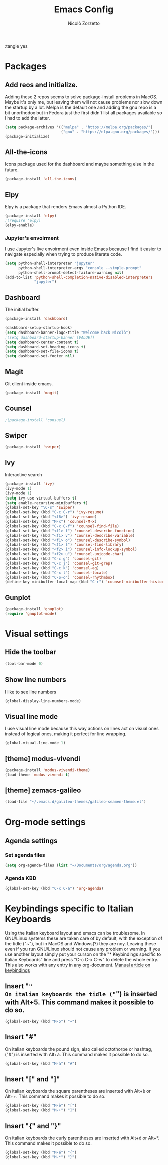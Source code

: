 :tangle yes
#+AUTHOR: Nicolò Zorzetto
#+TITLE: Emacs Config

* Packages
** Add reos and initialize.
Adding these 2 repos seems to solve package-install problems in MacOS. Maybe it's only me, but leaving them will not cause problems nor slow down the startup by a lot.
Melpa is the default one and adding the gnu repo is a bit unorthodox but in Fedora just the first didn't list all packages available so I had to add the latter.
#+BEGIN_SRC emacs-lisp
(setq package-archives '(("melpa" . "https://melpa.org/packages/")
                         ("gnu" . "https://elpa.gnu.org/packages/")))
(package-initialize)
#+END_SRC

#+RESULTS:

** All-the-icons
Icons package used for the dashboard and maybe something else in the future.
#+BEGIN_SRC emacs-lisp
(package-install 'all-the-icons)
#+END_SRC

#+RESULTS:

** Elpy
Elpy is a package that renders Emacs almost a Python IDE.
#+BEGIN_SRC emacs-lisp
(package-install 'elpy)
;(require 'elpy)
(elpy-enable)
#+END_SRC

#+RESULTS:

*** Jupyter's envoirment
I use Jupyter's live envoirment even inside Emacs because I find it easier to navigate especially when trying to produce literate code.
#+BEGIN_SRC emacs-lisp
(setq python-shell-interpreter "jupyter"
      python-shell-interpreter-args "console --simple-prompt"
      python-shell-prompt-detect-failure-warning nil)
(add-to-list 'python-shell-completion-native-disabled-interpreters
             "jupyter")
#+END_SRC

#+RESULTS:
| jupyter | pypy | ipython |

** Dashboard
The initial buffer.
#+BEGIN_SRC emacs-lisp
(package-install 'dashboard)

(dashboard-setup-startup-hook)
(setq dashboard-banner-logo-title "Welcome back Nicolò")
;(setq dashboard-startup-banner [VALUE])
(setq dashboard-center-content t)
(setq dashboard-set-heading-icons t)
(setq dashboard-set-file-icons t)
(setq dashboard-set-footer nil)
#+END_SRC

** Magit
Git client inside emacs.
#+BEGIN_SRC emacs-lisp
(package-install 'magit)
#+END_SRC

#+RESULTS:
| #s(package-desc async (20200113 1745) Asynchronous processing in Emacs ((emacs (24 3))) tar melpa nil ((:commit . 86aef2c38e7d35e8509b7feeee3e989d825eba91) (:keywords async) (:url . https://github.com/jwiegley/emacs-async)) nil) | #s(package-desc with-editor (20200617 1234) Use the Emacsclient as $EDITOR ((emacs (24 4)) (async (1 9))) tar melpa nil ((:commit . 7c512887c6d69864fb600d32fb92857c51babcff) (:keywords tools) (:authors (Jonas Bernoulli . jonas@bernoul.li)) (:maintainer Jonas Bernoulli . jonas@bernoul.li) (:url . https://github.com/magit/with-editor)) nil) | #s(package-desc transient (20200707 2034) Transient commands ((emacs (25 1))) tar melpa nil ((:commit . dd9c40adc3eb7f8656c8a17c3c450388610b7986) (:keywords bindings) (:authors (Jonas Bernoulli . jonas@bernoul.li)) (:maintainer Jonas Bernoulli . jonas@bernoul.li) (:url . https://github.com/magit/transient)) nil) | #s(package-desc dash (20200524 1947) A modern list library for Emacs nil tar melpa nil ((:commit . 732d92eac56023a4fb4a5dc3d9d4e274ebf44bf9) (:keywords lists) (:authors (Magnar Sveen . magnars@gmail.com)) (:maintainer Magnar Sveen . magnars@gmail.com)) nil) | #s(package-desc git-commit (20200701 2112) Edit Git commit messages ((emacs (25 1)) (dash (20200524)) (transient (20200601)) (with-editor (20200522))) single melpa nil ((:commit . dc8a24b4cdb4c6371d3f52a5105f9887bbcc371b) (:keywords git tools vc) (:maintainer Jonas Bernoulli . jonas@bernoul.li) (:url . https://github.com/magit/magit)) nil) | #s(package-desc magit (20200713 2103) A Git porcelain inside Emacs. ((emacs (25 1)) (async (20200113)) (dash (20200524)) (git-commit (20200516)) (transient (20200601)) (with-editor (20200522))) tar melpa nil ((:commit . dc8a24b4cdb4c6371d3f52a5105f9887bbcc371b) (:keywords git tools vc)) nil) |
** Counsel
#+BEGIN_SRC emacs-lisp
;(package-install 'consuel)
#+END_SRC

#+RESULTS:

** Swiper
#+BEGIN_SRC emacs-lisp
(package-install 'swiper)
#+END_SRC

#+RESULTS:

** Ivy
Interactive search
#+BEGIN_SRC emacs-lisp
(package-install 'ivy)
(ivy-mode 1)
(ivy-mode 1)
(setq ivy-use-virtual-buffers t)
(setq enable-recursive-minibuffers t)
(global-set-key "\C-s" 'swiper)
(global-set-key (kbd "C-c C-r") 'ivy-resume)
(global-set-key (kbd "<f6>") 'ivy-resume)
(global-set-key (kbd "M-x") 'counsel-M-x)
(global-set-key (kbd "C-x C-f") 'counsel-find-file)
(global-set-key (kbd "<f1> f") 'counsel-describe-function)
(global-set-key (kbd "<f1> v") 'counsel-describe-variable)
(global-set-key (kbd "<f1> o") 'counsel-describe-symbol)
(global-set-key (kbd "<f1> l") 'counsel-find-library)
(global-set-key (kbd "<f2> i") 'counsel-info-lookup-symbol)
(global-set-key (kbd "<f2> u") 'counsel-unicode-char)
(global-set-key (kbd "C-c g") 'counsel-git)
(global-set-key (kbd "C-c j") 'counsel-git-grep)
(global-set-key (kbd "C-c k") 'counsel-ag)
(global-set-key (kbd "C-x l") 'counsel-locate)
(global-set-key (kbd "C-S-o") 'counsel-rhythmbox)
(define-key minibuffer-local-map (kbd "C-r") 'counsel-minibuffer-history)
#+END_SRC

#+RESULTS:
: counsel-minibuffer-history

** Gunplot
#+BEGIN_SRC emacs-lisp
(package-install 'gnuplot)
(require 'gnuplot-mode)
#+END_SRC

#+RESULTS:
: gnuplot-mode

* Visual settings
** Hide the toolbar
#+BEGIN_SRC emacs-lisp
(tool-bar-mode 0)
#+END_SRC

#+RESULTS:

** Show line numbers
I like to see line numbers
#+BEGIN_SRC emacs-lisp
(global-display-line-numbers-mode)
#+END_SRC

#+RESULTS:
: t

** Visual line mode
I use visual line mode because this way actions on lines act on visual ones instead of logical ones, making it perfect for line wrapping.
#+BEGIN_SRC emacs-lisp
(global-visual-line-mode 1)
#+END_SRC

#+RESULTS:
: t

** [theme] modus-vivendi
#+BEGIN_SRC emacs-lisp
(package-install 'modus-vivendi-theme)
(load-theme 'modus-vivendi t)
#+END_SRC

#+RESULTS:
: t

** [theme] zemacs-galileo
#+BEGIN_SRC emacs-lisp
(load-file "~/.emacs.d/galileo-themes/galileo-seamen-theme.el")
#+END_SRC

#+RESULTS:
: t

* Org-mode settings
** Agenda settings
*** Set agenda files
#+BEGIN_SRC emacs-lisp
(setq org-agenda-files (list "~/Documents/org/agenda.org"))
#+END_SRC

#+RESULTS:
| ~/Documents/org/agenda.org |

*** Agenda KBD
#+BEGIN_SRC emacs-lisp
(global-set-key (kbd "C-x C-a") 'org-agenda)
#+END_SRC

#+RESULTS:
: org-agenda

* Keybindings specific to Italian Keyboards
Using the Italian keyboard layout and emacs can be troublesome. 
In GNU/Linux systems these are taken care of by default, with the exception of the tidle ("~"),  but in MacOS and Windows(?) they are noy. 
Leaving these even if you run GNU/Linux should not cause any problem or warning.
If you use another layout simply put your curson on the "* Keybindings specific to Italian Keyboards" line and press "C-c C-x C-w" to delete the whole entry. This also works with any entry in any org-document.
[[https://www.gnu.org/software/emacs/manual/html_node/elisp/Key-Binding-Commands.html][Manual article on keybindings]]
** Insert "~"
On italian keyboards the tidle ("~") is inserted with Alt+5. This command makes it possible to do so.
#+BEGIN_SRC emacs-lisp
(global-set-key (kbd "M-5") "~")
#+END_SRC
** Insert "#"
On italian keyboards the pound sign, also called octothorpe or hashtag, ("#") is inserted with Alt+à. This command makes it possible to do so.
#+BEGIN_SRC emacs-lisp
(global-set-key (kbd "M-à") "#")
#+END_SRC
** Insert "[" and "]"
On italian keyboards the square parentheses are inserted with Alt+è or Alt++. This command makes it possible to do so.
#+BEGIN_SRC emacs-lisp
(global-set-key (kbd "M-è") "[")
(global-set-key (kbd "M-+") "]")
#+END_SRC
** Insert "{" and "}"
On italian keyboards the curly parentheses are inserted with Alt+é or Alt+*. This command makes it possible to do so.
#+BEGIN_SRC emacs-lisp
(global-set-key (kbd "M-é") "{")
(global-set-key (kbd "M-*") "}")
#+END_SRC
